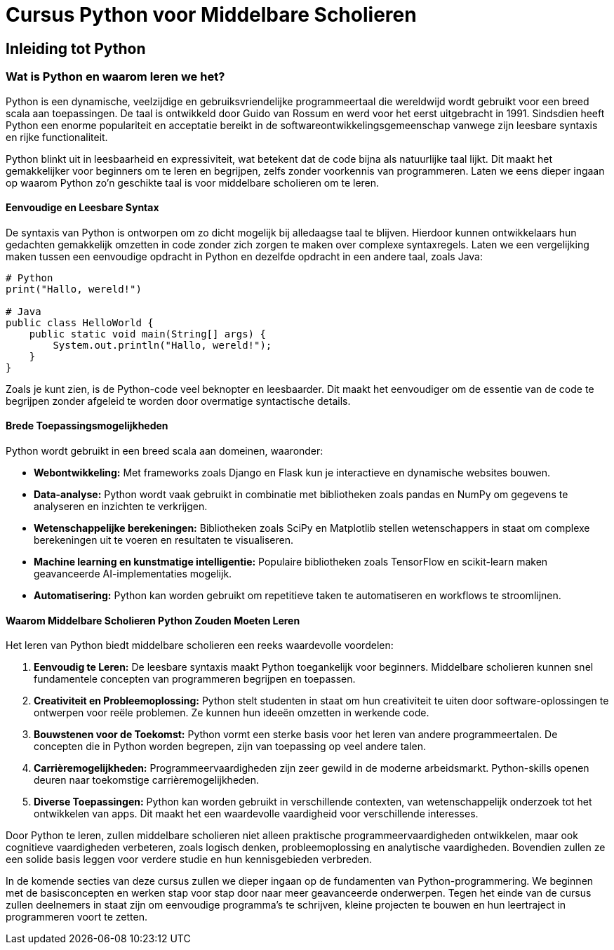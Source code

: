 = Cursus Python voor Middelbare Scholieren

== Inleiding tot Python

=== Wat is Python en waarom leren we het?

Python is een dynamische, veelzijdige en gebruiksvriendelijke programmeertaal die wereldwijd wordt gebruikt voor een breed scala aan toepassingen. De taal is ontwikkeld door Guido van Rossum en werd voor het eerst uitgebracht in 1991. Sindsdien heeft Python een enorme populariteit en acceptatie bereikt in de softwareontwikkelingsgemeenschap vanwege zijn leesbare syntaxis en rijke functionaliteit.

Python blinkt uit in leesbaarheid en expressiviteit, wat betekent dat de code bijna als natuurlijke taal lijkt. Dit maakt het gemakkelijker voor beginners om te leren en begrijpen, zelfs zonder voorkennis van programmeren. Laten we eens dieper ingaan op waarom Python zo'n geschikte taal is voor middelbare scholieren om te leren.

==== Eenvoudige en Leesbare Syntax

De syntaxis van Python is ontworpen om zo dicht mogelijk bij alledaagse taal te blijven. Hierdoor kunnen ontwikkelaars hun gedachten gemakkelijk omzetten in code zonder zich zorgen te maken over complexe syntaxregels. Laten we een vergelijking maken tussen een eenvoudige opdracht in Python en dezelfde opdracht in een andere taal, zoals Java:

[source,python]
----
# Python
print("Hallo, wereld!")

# Java
public class HelloWorld {
    public static void main(String[] args) {
        System.out.println("Hallo, wereld!");
    }
}
----

Zoals je kunt zien, is de Python-code veel beknopter en leesbaarder. Dit maakt het eenvoudiger om de essentie van de code te begrijpen zonder afgeleid te worden door overmatige syntactische details.

==== Brede Toepassingsmogelijkheden

Python wordt gebruikt in een breed scala aan domeinen, waaronder:

- **Webontwikkeling:** Met frameworks zoals Django en Flask kun je interactieve en dynamische websites bouwen.
- **Data-analyse:** Python wordt vaak gebruikt in combinatie met bibliotheken zoals pandas en NumPy om gegevens te analyseren en inzichten te verkrijgen.
- **Wetenschappelijke berekeningen:** Bibliotheken zoals SciPy en Matplotlib stellen wetenschappers in staat om complexe berekeningen uit te voeren en resultaten te visualiseren.
- **Machine learning en kunstmatige intelligentie:** Populaire bibliotheken zoals TensorFlow en scikit-learn maken geavanceerde AI-implementaties mogelijk.
- **Automatisering:** Python kan worden gebruikt om repetitieve taken te automatiseren en workflows te stroomlijnen.

==== Waarom Middelbare Scholieren Python Zouden Moeten Leren

Het leren van Python biedt middelbare scholieren een reeks waardevolle voordelen:

1. **Eenvoudig te Leren:** De leesbare syntaxis maakt Python toegankelijk voor beginners. Middelbare scholieren kunnen snel fundamentele concepten van programmeren begrijpen en toepassen.

2. **Creativiteit en Probleemoplossing:** Python stelt studenten in staat om hun creativiteit te uiten door software-oplossingen te ontwerpen voor reële problemen. Ze kunnen hun ideeën omzetten in werkende code.

3. **Bouwstenen voor de Toekomst:** Python vormt een sterke basis voor het leren van andere programmeertalen. De concepten die in Python worden begrepen, zijn van toepassing op veel andere talen.

4. **Carrièremogelijkheden:** Programmeervaardigheden zijn zeer gewild in de moderne arbeidsmarkt. Python-skills openen deuren naar toekomstige carrièremogelijkheden.

5. **Diverse Toepassingen:** Python kan worden gebruikt in verschillende contexten, van wetenschappelijk onderzoek tot het ontwikkelen van apps. Dit maakt het een waardevolle vaardigheid voor verschillende interesses.

Door Python te leren, zullen middelbare scholieren niet alleen praktische programmeervaardigheden ontwikkelen, maar ook cognitieve vaardigheden verbeteren, zoals logisch denken, probleemoplossing en analytische vaardigheden. Bovendien zullen ze een solide basis leggen voor verdere studie en hun kennisgebieden verbreden.

In de komende secties van deze cursus zullen we dieper ingaan op de fundamenten van Python-programmering. We beginnen met de basisconcepten en werken stap voor stap door naar meer geavanceerde onderwerpen. Tegen het einde van de cursus zullen deelnemers in staat zijn om eenvoudige programma's te schrijven, kleine projecten te bouwen en hun leertraject in programmeren voort te zetten.

